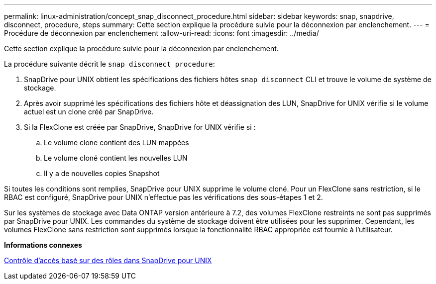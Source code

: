 ---
permalink: linux-administration/concept_snap_disconnect_procedure.html 
sidebar: sidebar 
keywords: snap, snapdrive, disconnect, procedure, steps 
summary: Cette section explique la procédure suivie pour la déconnexion par enclenchement. 
---
= Procédure de déconnexion par enclenchement
:allow-uri-read: 
:icons: font
:imagesdir: ../media/


[role="lead"]
Cette section explique la procédure suivie pour la déconnexion par enclenchement.

La procédure suivante décrit le `snap disconnect procedure`:

. SnapDrive pour UNIX obtient les spécifications des fichiers hôtes `snap disconnect` CLI et trouve le volume de système de stockage.
. Après avoir supprimé les spécifications des fichiers hôte et déassignation des LUN, SnapDrive for UNIX vérifie si le volume actuel est un clone créé par SnapDrive.
. Si la FlexClone est créée par SnapDrive, SnapDrive for UNIX vérifie si :
+
.. Le volume clone contient des LUN mappées
.. Le volume cloné contient les nouvelles LUN
.. Il y a de nouvelles copies Snapshot




Si toutes les conditions sont remplies, SnapDrive pour UNIX supprime le volume cloné. Pour un FlexClone sans restriction, si le RBAC est configuré, SnapDrive pour UNIX n'effectue pas les vérifications des sous-étapes 1 et 2.

Sur les systèmes de stockage avec Data ONTAP version antérieure à 7.2, des volumes FlexClone restreints ne sont pas supprimés par SnapDrive pour UNIX. Les commandes du système de stockage doivent être utilisées pour les supprimer. Cependant, les volumes FlexClone sans restriction sont supprimés lorsque la fonctionnalité RBAC appropriée est fournie à l'utilisateur.

*Informations connexes*

xref:concept_role_based_access_control_in_snapdrive_for_unix.adoc[Contrôle d'accès basé sur des rôles dans SnapDrive pour UNIX]
